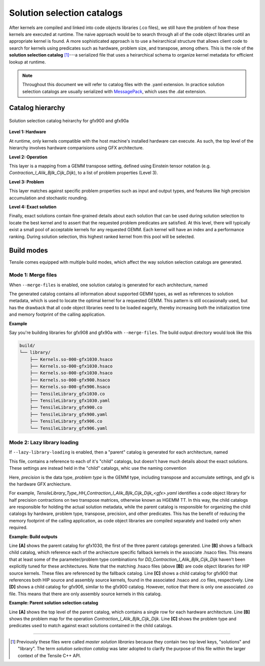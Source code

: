 .. meta::
  :description: Tensile is a tool for creating a benchmark-driven backend library for GEMM
  :keywords: Tensile, GEMM, Tensor, Tensile API documentation, Tensile library creation

.. _solution-catalogs:

***************************
Solution selection catalogs
***************************

After kernels are compiled and linked into code objects libraries (.co files), we still have the problem of how these kernels are executed at runtime. The naive approach
would be to search through all of the code object libraries until an appropriate kernel is found. A more sophisticated approach is to use a heirarchical structure
that allows client code to search for kernels using predicates such as hardware, problem size, and transpose, among others. 
This is the role of the **solution selection catalog** [1]_---a serialized file that uses a heirarchical schema to organize kernel metadata for efficient lookup at runtime.

.. note::
    Throughout this document we will refer to catalog files with the .yaml extension. In practice
    solution selection catalogs are usually serialized with `MessagePack <https://msgpack.org/>`_, which uses the .dat extension.

Catalog hierarchy
=================

.. figure:: ../../assets/msl.svg
    :alt: Master Solution Library hierarchy
    :align: center

    Solution selection catalog heirarchy for gfx900 and gfx90a

**Level 1: Hardware**

At runtime, only kernels compatible with the host machine's installed hardware can execute. As such, the top level of the hierarchy involves hardware comparisions using GFX architecture.

**Level 2: Operation**

This layer is a mapping from a GEMM transpose setting, defined using 
Einstein tensor notation (e.g. *Contraction_l_Alik_Bjlk_Cijk_Dijk*), to a list of problem properties (Level 3).

**Level 3: Problem**

This layer matches against specific problem properties such as input and output types, and features like high precision accumulation and stochastic rounding.

**Level 4: Exact solution**

Finally, exact solutions contain fine-grained details about each solution that can be used during solution selection to locate the best kernel and to assert that the requested problem predicates are satisfied. At this level, there will typically exist a small pool of acceptable kernels for any requested GEMM. Each kernel will have an index and a performance ranking. During solution selection, this highest ranked kernel from this pool will be selected.


Build modes
===========

Tensile comes equipped with multiple build modes, which affect the way solution selection catalogs are generated.

Mode 1: Merge files
-------------------

When ``--merge-files`` is enabled, one solution catalog is generated for each architecture, named

.. centered:: TensileLibrary_<gfx>.yaml

The generated catalog contains all information about supported GEMM types, as well as references to 
solution metadata, which is used to locate the optimal kernel for a requested GEMM. This pattern
is still occasionally used, but has the drawback that all code object libraries need to be loaded eagerly,
thereby increasing both the initialization time and memory footprint of the calling application.

**Example**

Say you're building libraries for gfx908 and gfx90a with ``--merge-files``. The build output directory would look like this

.. code-block:: bash

    build/
    └── library/
        ├── Kernels.so-000-gfx1030.hsaco
        ├── Kernels.so-000-gfx1030.hsaco
        ├── Kernels.so-000-gfx1030.hsaco
        ├── Kernels.so-000-gfx900.hsaco
        ├── Kernels.so-000-gfx906.hsaco
        ├── TensileLibrary_gfx1030.co
        ├── TensileLibrary_gfx1030.yaml
        ├── TensileLibrary_gfx900.co
        ├── TensileLibrary_gfx900.yaml
        ├── TensileLibrary_gfx906.co
        └── TensileLibrary_gfx906.yaml


Mode 2: Lazy library loading
----------------------------

If ``--lazy-library-loading`` is enabled, then a "parent" catalog is generated for each architecture, named

.. centered:: TensileLibrary_lazy_<gfx>.yaml

This file, contains a
reference to each of it's "child" catalogs, but doesn't have much details about the exact solutions. These settings are instead 
held in the "child" catalogs, whic use the naming convention 

.. centered:: TensileLibrary_Type_<precision>_<problem type>_<gfx>.yaml

Here, *precision* is the data type, *problem type* is the GEMM type, including transpose and accumulate settings, and *gfx* is the hardware GFX archiecture.

For example, *TensileLibrary_Type_HH_Contraction_l_Alik_Bjlk_Cijk_Dijk_<gfx>.yaml* identifies a code object library for half precision
contractions on two transpose matrices, otherwise known as HGEMM TT.
In this way, the child catalogs are responsible for holding the actual solution metadata, while the parent catalog is responsible for organizing the child catalogs
by hardware, problem type, transpose, precision, and other predicates.
This has the benefit of reducing the memory footprint of the calling application, as code object libraries are compiled separately and loaded only when required.

**Example: Build outputs**

.. code-block:: bash
  :caption: Lazy library loading build outputs for *DD_Contraction_l_Alik_Bjlk_Cijk_Dijk*

  build/
  └── library/
      ├── Kernels.so-000-gfx1030.hsaco
      ├── Kernels.so-000-gfx900.hsaco
      ├── Kernels.so-000-gfx906.hsaco
      ├── TensileLibrary_lazy_gfx1030.yaml                   # [A]
      ├── TensileLibrary_lazy_gfx900.yaml                                    
      ├── TensileLibrary_lazy_gfx906.yaml                                    
      ├...
      ├── TensileLibrary_Type_..._fallback_gfx1030.hsaco
      ├── TensileLibrary_Type_..._fallback_gfx900.hsaco
      ├── TensileLibrary_Type_..._fallback_gfx906.hsaco
      ├── TensileLibrary_Type_..._fallback.yaml              # [B]
      ├── TensileLibrary_Type_..._gfx900.co
      ├── TensileLibrary_Type_..._gfx900.hsaco
      ├── TensileLibrary_Type_..._gfx900.yaml                # [C]
      ├── TensileLibrary_Type_..._gfx906.co
      ├── TensileLibrary_Type_..._gfx906.yaml                # [D]

Line **[A]** shows the parent catalog for gfx1030, the first of the three parent catalogs generated.
Line **[B]** shows a fallback child catalog, which reference each of the archiecture specific fallback kernels
in the associate .hsaco files.
This means that at least some of the parameter/problem type combinations for *DD_Contraction_l_Alik_Bjlk_Cijk_Dijk*
haven't been explicitly tuned for these architectures.
Note that the matching .hsaco files (above **[B]**) are code object libraries for HIP source kernels.
These files are referenced by the fallback catalog.
Line **[C]** shows a child catalog for gfx900 that references both HIP source and assembly source kernels, found in the associated .hsaco and .co files, respectively.
Line **[D]** shows a child catalog for gfx906, similar to the gfx900 catalog. However, notice that there is only one associated
.co file. This means that there are only assembly source kernels in this catalog.

**Example: Parent solution selection catalog**

.. code-block:: yaml
  :caption: build/library/TensileLibrary_lazy_gfx900.yaml

  library:
    rows:                                                    # [A_]
    - library:
        map:
          Contraction_l_Alik_Bjlk_Cijk_Dijk:                 # [B_]
            ...
            rows:                                            # [C_]
            - library: {type: Placeholder, value: TensileLibrary_Type_SS_..._fallback}
              predicate:
                type: And
                value:
                - type: TypesEqual
                  value: [Float, Float, Float, Float]
                - {type: HighPrecisionAccumulate, value: false}
                - {type: F32XdlMathOp, value: Float}
                - {type: StochasticRounding, value: false}
            - ...
            type: Problem
            ...
          Contraction_l_Alik_Bljk_Cijk_Dijk:
            rows:
              - ...
            type: Problem                                    # [_C]
        property: {type: OperationIdentifier}
        type: ProblemMap                                     # [_B]
      predicate: {type: TruePred}
    type: Hardware                                           # [_A]
  solutions: []

Line **[A]** shows the top level of the parent catalog, which contains a single row for each hardware architecture.
Line **[B]** shows the problem map for the operation *Contraction_l_Alik_Bjlk_Cijk_Dijk*.
Line **[C]** shows the problem type and predicates used to match against exact solutions contained in the child catalogs.

--------------------

.. [1] Previously these files were called *master solution libraries* because they contain two top level keys, "solutions" and "library". The term *solution selection catalog* was later adopted to clarify the purpose of this file within the larger context of the Tensile C++ API.